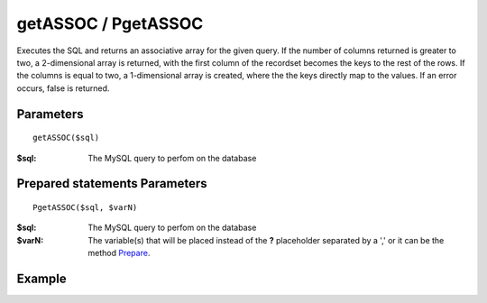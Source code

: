 getASSOC / PgetASSOC
====================

Executes the SQL and returns an associative array for the given query. If the
number of columns returned is greater to two, a 2-dimensional array is
returned, with the first column of the recordset becomes the keys to the rest
of the rows. If the columns is equal to two, a 1-dimensional array is created,
where the the keys directly map to the values. If an error occurs, false is
returned.


Parameters
..........

::

    getASSOC($sql)

:$sql: The MySQL query to perfom on the database

Prepared statements Parameters
..............................

::

    PgetASSOC($sql, $varN)

:$sql: The MySQL query to perfom on the database
:$varN: The variable(s) that will be placed instead of the **?** placeholder separated by a ',' or it can be the method `Prepare </en/latest/database/Prepare.html>`_.

Example
.......

.. code-block:: php
   :linenos:
   :emphasize-lines: 12

   <?php

   require_once 'dalmp.php';

   $user = getenv('MYSQL_USER') ?: 'root';
   $password = getenv('MYSQL_PASS') ?: '';

   $DSN = "utf8://$user:$password".'@127.0.0.1/test';

   $db = new DALMP\Database($DSN);

   $rs = $db->PGetASSOC('SELECT name, continent FROM Country WHERE Region = ?', 'Caribbean');

   // output of print_r($rs)
   Array
   (
       [Aruba] => North America
       [Anguilla] => North America
       [Netherlands Antilles] => North America
       [Antigua and Barbuda] => North America
       [Bahamas] => North America
       [Barbados] => North America
       [Cuba] => North America
       [Cayman Islands] => North America
       [Dominica] => North America
       [Dominican Republic] => North America
       [Guadeloupe] => North America
       [Grenada] => North America
       [Haiti] => North America
       [Jamaica] => North America
       [Saint Kitts and Nevis] => North America
       [Saint Lucia] => North America
       [Montserrat] => North America
       [Martinique] => North America
       [Puerto Rico] => North America
       [Turks and Caicos Islands] => North America
       [Trinidad and Tobago] => North America
       [Saint Vincent and the Grenadines] => North America
       [Virgin Islands, British] => North America
       [Virgin Islands, U.S.] => North America
   )